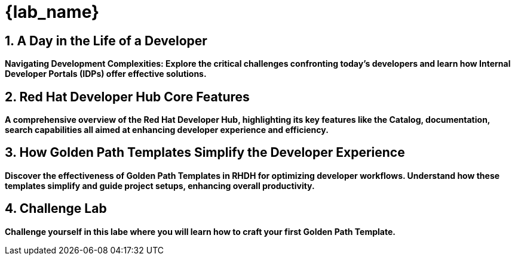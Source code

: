 = {lab_name}
:toc:
:toc-placement: preamble
:sectnums:
:icons: font

== A Day in the Life of a Developer

*Navigating Development Complexities: Explore the critical challenges confronting today's developers and learn how Internal Developer Portals (IDPs) offer effective solutions.*

== Red Hat Developer Hub Core Features

*A comprehensive overview of the Red Hat Developer Hub, highlighting its key features like the Catalog, documentation, search capabilities all aimed at enhancing developer experience and efficiency.*

== How Golden Path Templates Simplify the Developer Experience

*Discover the effectiveness of Golden Path Templates in RHDH for optimizing developer workflows. Understand how these templates simplify and guide project setups, enhancing overall productivity.*

== Challenge Lab

*Challenge yourself in this labe where you will learn how to craft your first Golden Path Template.*
